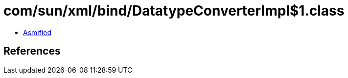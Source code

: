 = com/sun/xml/bind/DatatypeConverterImpl$1.class

 - link:DatatypeConverterImpl$1-asmified.java[Asmified]

== References


